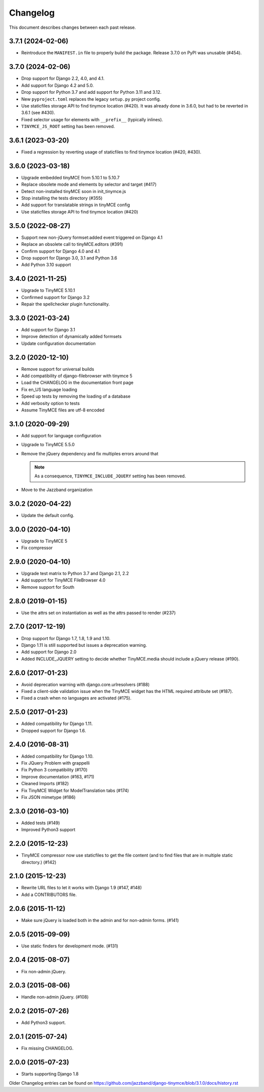 Changelog
#########

This document describes changes between each past release.

3.7.1 (2024-02-06)
==================

- Reintroduce the ``MANIFEST.in`` file to properly build the package.
  Release 3.7.0 on PyPI was unusable (#454).

3.7.0 (2024-02-06)
==================

- Drop support for Django 2.2, 4.0, and 4.1.
- Add support for Django 4.2 and 5.0.
- Drop support for Python 3.7 and add support for Python 3.11 and 3.12.
- New ``pyproject.toml`` replaces the legacy ``setup.py`` project config.
- Use staticfiles storage API to find tinymce location (#420). It was already
  done in 3.6.0, but had to be reverted in 3.6.1 (see #430).
- Fixed selector usage for elements with ``__prefix__`` (typically inlines).
- ``TINYMCE_JS_ROOT`` setting has been removed.

3.6.1 (2023-03-20)
==================

- Fixed a regression by reverting usage of staticfiles to find tinymce
  location (#420, #430).

3.6.0 (2023-03-18)
==================

- Upgrade embedded tinyMCE from 5.10.1 to 5.10.7
- Replace obsolete mode and elements by selector and target (#417)
- Detect non-installed tinyMCE soon in init_tinymce.js
- Stop installing the tests directory (#355)
- Add support for translatable strings in tinyMCE config
- Use staticfiles storage API to find tinymce location (#420)

3.5.0 (2022-08-27)
==================

- Support new non-jQuery formset:added event triggered on Django 4.1
- Replace an obsolete call to tinyMCE.editors (#391)
- Confirm support for Django 4.0 and 4.1
- Drop support for Django 3.0, 3.1 and Python 3.6
- Add Python 3.10 support

3.4.0 (2021-11-25)
==================

- Upgrade to TinyMCE 5.10.1
- Confirmed support for Django 3.2
- Repair the spellchecker plugin functionality.


3.3.0 (2021-03-24)
==================

- Add support for Django 3.1
- Improve detection of dynamically added formsets
- Update configuration documentation


3.2.0 (2020-12-10)
==================

- Remove support for universal builds
- Add compatibility of django-filebrowser with tinymce 5
- Load the CHANGELOG in the documentation front page
- Fix en_US language loading
- Speed up tests by removing the loading of a database
- Add verbosity option to tests
- Assume TinyMCE files are utf-8 encoded


3.1.0 (2020-09-29)
==================

- Add support for language configuration
- Upgrade to TinyMCE 5.5.0
- Remove the jQuery dependency and fix multiples errors around that

  .. note::
     As a consequence, ``TINYMCE_INCLUDE_JQUERY`` setting has been removed.

- Move to the Jazzband organization


3.0.2 (2020-04-22)
==================

- Update the default config.


3.0.0 (2020-04-10)
==================

- Upgrade to TinyMCE 5
- Fix compressor


2.9.0 (2020-04-10)
==================

- Upgrade test matrix to Python 3.7 and Django 2.1, 2.2
- Add support for TinyMCE FileBrowser 4.0
- Remove support for South


2.8.0 (2019-01-15)
==================

- Use the attrs set on instantiation as well as the attrs passed to render (#237)


2.7.0 (2017-12-19)
==================

- Drop support for Django 1.7, 1.8, 1.9 and 1.10.
- Django 1.11 is still supported but issues a deprecation warning.
- Add support for Django 2.0
- Added INCLUDE_JQUERY setting to decide whether TinyMCE.media should include
  a jQuery release (#190).


2.6.0 (2017-01-23)
==================

- Avoid deprecation warning with django.core.urlresolvers (#188)
- Fixed a client-side validation issue when the TinyMCE widget has the HTML
  required attribute set (#187).
- Fixed a crash when no languages are activated (#175).


2.5.0 (2017-01-23)
==================

- Added compatibility for Django 1.11.
- Dropped support for Django 1.6.


2.4.0 (2016-08-31)
==================

- Added compatibility for Django 1.10.
- Fix JQuery Problem with grappelli
- Fix Python 3 compatibility (#170)
- Improve documentation (#163, #171)
- Cleaned Imports (#182)
- Fix TinyMCE Widget for ModelTranslation tabs (#174)
- Fix JSON mimetype (#186)


2.3.0 (2016-03-10)
==================

- Added tests (#149)
- Improved Python3 support


2.2.0 (2015-12-23)
==================

- TinyMCE compressor now use staticfiles to get the file content (and
  to find files that are in multiple static directory.) (#142)


2.1.0 (2015-12-23)
==================

- Rewrite URL files to let it works with Django 1.9 (#147, #148)
- Add a CONTRIBUTORS file.


2.0.6 (2015-11-12)
==================

- Make sure jQuery is loaded both in the admin and for non-admin forms. (#141)


2.0.5 (2015-09-09)
==================

- Use static finders for development mode. (#131)


2.0.4 (2015-08-07)
==================

- Fix non-admin jQuery.


2.0.3 (2015-08-06)
==================

- Handle non-admin jQuery. (#108)


2.0.2 (2015-07-26)
==================

- Add Python3 support.


2.0.1 (2015-07-24)
==================

- Fix missing CHANGELOG.


2.0.0 (2015-07-23)
==================

* Starts supporting Django 1.8

Older Changelog entries can be found on
https://github.com/jazzband/django-tinymce/blob/3.1.0/docs/history.rst
